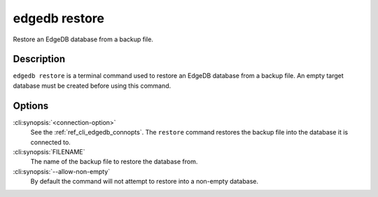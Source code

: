 .. _ref_cli_edgedb_restore:


==============
edgedb restore
==============

Restore an EdgeDB database from a backup file.

.. cli:synopsis::

    edgedb restore [<connection-option>...] [--allow-non-empty] FILENAME


Description
===========

``edgedb restore`` is a terminal command used to restore an EdgeDB database
from a backup file.  An empty target database must be created before using
this command.


Options
=======

:cli:synopsis:`<connection-option>`
    See the :ref:`ref_cli_edgedb_connopts`.  The ``restore`` command restores
    the backup file into the database it is connected to.

:cli:synopsis:`FILENAME`
    The name of the backup file to restore the database from.

:cli:synopsis:`--allow-non-empty`
    By default the command will not attempt to restore into a non-empty
    database.
